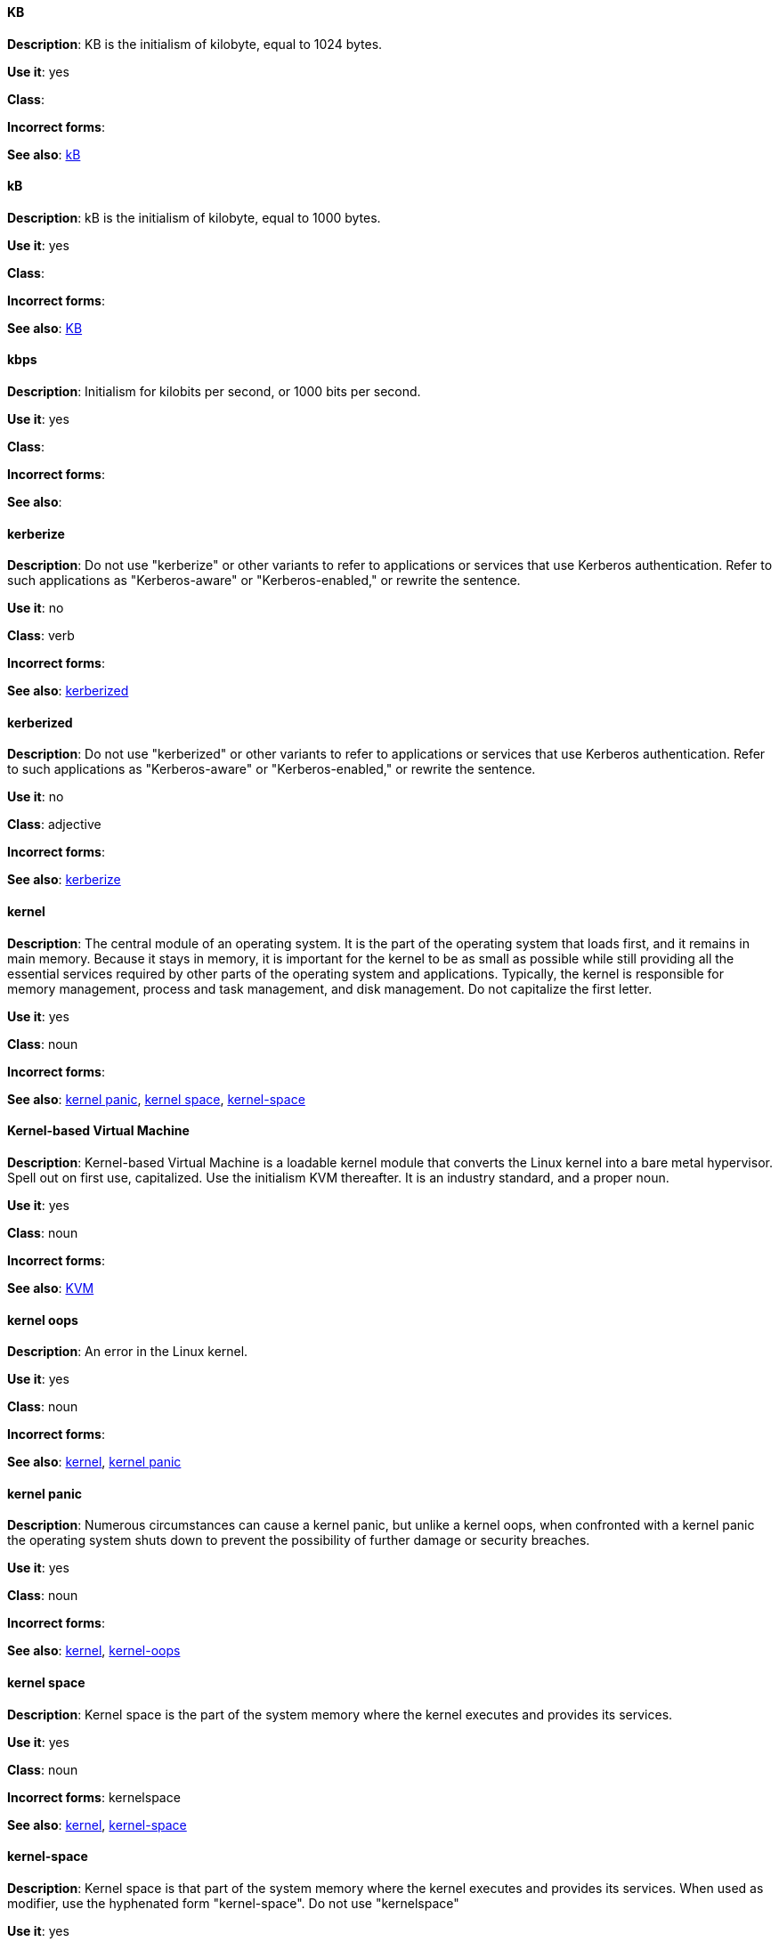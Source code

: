 [discrete]
==== KB
[[KB]]
*Description*: KB is the initialism of kilobyte, equal to 1024 bytes. 

*Use it*: yes

*Class*:

*Incorrect forms*:

*See also*: xref:kB[kB]

[discrete]
==== kB
[[kB]]
*Description*: kB is the initialism of kilobyte, equal to 1000 bytes. 

*Use it*: yes

*Class*:

*Incorrect forms*:

*See also*: xref:KB[KB]

[discrete]
==== kbps
[[kbps]]
*Description*: Initialism for kilobits per second, or 1000 bits per second.

*Use it*: yes

*Class*:

*Incorrect forms*:

*See also*:

[discrete]
==== kerberize
[[kerberize]]
*Description*: Do not use "kerberize" or other variants to refer to applications or services that use Kerberos authentication. Refer to such applications as "Kerberos-aware" or "Kerberos-enabled," or rewrite the sentence.

*Use it*: no

*Class*: verb

*Incorrect forms*:

*See also*: xref:kerberized[kerberized]

[discrete]
==== kerberized
[[kerberized]]
*Description*: Do not use "kerberized" or other variants to refer to applications or services that use Kerberos authentication. Refer to such applications as "Kerberos-aware" or "Kerberos-enabled," or rewrite the sentence.

*Use it*: no

*Class*: adjective

*Incorrect forms*:

*See also*: xref:kerberize[kerberize]

[discrete]
==== kernel
[[kernel]]
*Description*: The central module of an operating system. It is the part of the operating system that loads first, and it remains in main memory. Because it stays in memory, it is important for the kernel to be as small as possible while still providing all the essential services required by other parts of the operating system and applications. Typically, the kernel is responsible for memory management, process and task management, and disk management. Do not capitalize the first letter.

*Use it*: yes

*Class*: noun

*Incorrect forms*:

*See also*: xref:kernel-panic[kernel panic], xref:kernel-space-n[kernel space], xref:kernel-space-ad[kernel-space] 

[discrete]
==== Kernel-based Virtual Machine
[[kernel-based-virtual-machine]]
*Description*: Kernel-based Virtual Machine is a loadable kernel module that converts the Linux kernel into a bare metal hypervisor. Spell out on first use, capitalized. Use the initialism KVM thereafter. It is an industry standard, and a proper noun. 

*Use it*: yes

*Class*: noun

*Incorrect forms*:

*See also*: xref:kvm[KVM]

[discrete]
==== kernel oops
[[kernel-oops]]
*Description*: An error in the Linux kernel.

*Use it*: yes

*Class*: noun

*Incorrect forms*:

*See also*: xref:kernel[kernel], xref:kernel-panic[kernel panic]


[discrete]
==== kernel panic
[[kernel-panic]]
*Description*: Numerous circumstances can cause a kernel panic, but unlike a kernel oops, when confronted with a kernel panic the operating system shuts down to prevent the possibility of further damage or security breaches. 

*Use it*: yes

*Class*: noun

*Incorrect forms*:

*See also*: xref:kernel[kernel], xref:kernel-oops[kernel-oops]

[discrete]
==== kernel space
[[kernel-space-n]]
*Description*: Kernel space is the part of the system memory where the kernel executes and provides its services.

*Use it*: yes

*Class*: noun

*Incorrect forms*: kernelspace

*See also*: xref:kernel[kernel], xref:kernel-space-ad[kernel-space]

[discrete]
==== kernel-space
[[kernel-space-ad]]
*Description*: Kernel space is that part of the system memory where the kernel executes and provides its services. When used as modifier, use the hyphenated form "kernel-space". Do not use "kernelspace"

*Use it*: yes

*Class*: adjective

*Incorrect forms*: kernelspace

*See also*: xref:kernel[kernel], xref:kernel-space-n[kernel space]

[discrete]
==== Kickstart
[[kickstart]]
*Description*: A network installation system for some Linux distributions. Always capitalize the first letter.

*Use it*: yes

*Class*: adjective

*Incorrect forms*: kickstart

*See also*:

[discrete]
==== kill
[[kill]]
*Description*: If terminating a UNIX process, use "kill". For example, to terminate the process, type `kill -9 <PID>`. 

*Use it*: yes

*Class*: verb

*Incorrect forms*:

*See also*:

[discrete]
==== knowledge base
[[knowledge-base]]
*Description*: Use the two-word form unless referring specifically to the "Red Hat Knowledgebase."

*Use it*: yes

*Class*: noun

*Incorrect forms*: knowledgebase

*See also*: xref:knowledgebase[Knowledgebase]

[discrete]
==== Knowledgebase
[[knowledgebase]]
*Description*: https://access.redhat.com/search/#/knowledgebase[Red Hat Knowledgebase] includes solutions and articles written mainly by GSS support engineers. Proper spelling is "Knowledgebase" not "KnowledgeBase".

*Use it*: yes

*Class*: noun

*Incorrect forms*: KnowledgeBase

*See also*: xref:knowledge-base[knowledge base]

[discrete]
==== KVM
[[kvm]]
*Description*: Initialism for Kernel-based Virtual Machine. Do not use "kvm".

*Use it*: yes

*Class*:

*Incorrect forms*: kvm

*See also*: xref:kernel-based-virtual-machine[Kernel-based Virtual Machine]
